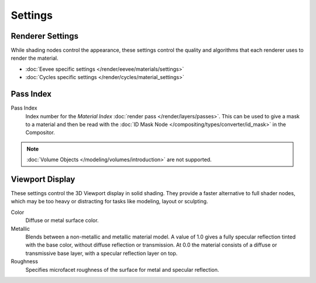 
********
Settings
********

.. reference::

   :Panel:     :menuselection:`Material --> Settings`


Renderer Settings
=================

While shading nodes control the appearance, these settings control the quality and algorithms
that each renderer uses to render the material.

- :doc:`Eevee specific settings </render/eevee/materials/settings>`
- :doc:`Cycles specific settings </render/cycles/material_settings>`


Pass Index
==========

Pass Index
   Index number for the *Material Index* :doc:`render pass </render/layers/passes>`.
   This can be used to give a mask to a material and then be read with
   the :doc:`ID Mask Node </compositing/types/converter/id_mask>` in the Compositor.

.. note::

   :doc:`Volume Objects </modeling/volumes/introduction>` are not supported.


.. _render-materials-settings-viewport-display:

Viewport Display
================

These settings control the 3D Viewport display in solid shading.
They provide a faster alternative to full shader nodes,
which may be too heavy or distracting for tasks like modeling, layout or sculpting.

Color
   Diffuse or metal surface color.
Metallic
   Blends between a non-metallic and metallic material model.
   A value of 1.0 gives a fully specular reflection tinted with the base color,
   without diffuse reflection or transmission.
   At 0.0 the material consists of a diffuse or transmissive base layer, with a specular reflection layer on top.
Roughness
   Specifies microfacet roughness of the surface for metal and specular reflection.

